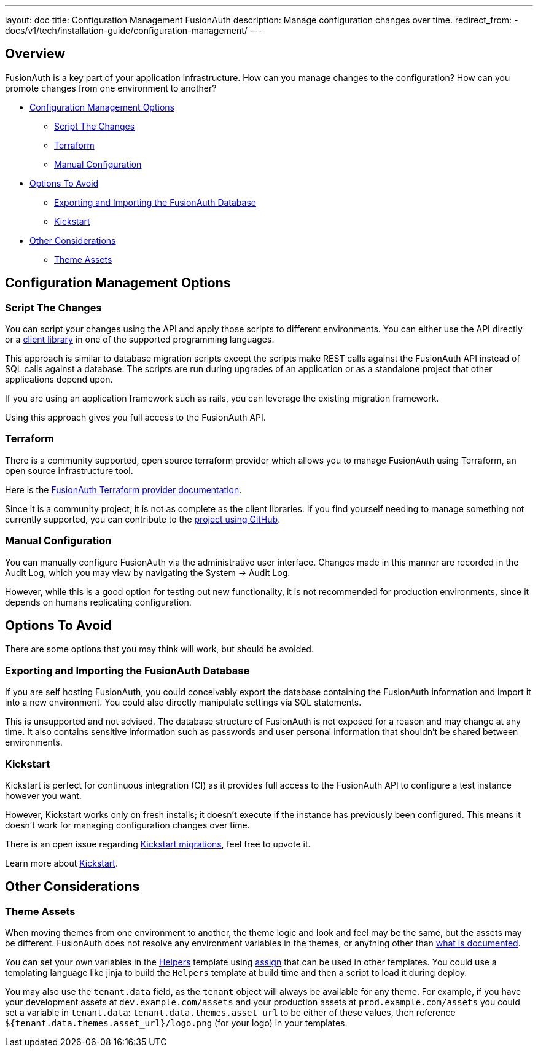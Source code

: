 ---
layout: doc
title: Configuration Management FusionAuth
description: Manage configuration changes over time.
redirect_from:
  - docs/v1/tech/installation-guide/configuration-management/
---

== Overview

FusionAuth is a key part of your application infrastructure.
How can you manage changes to the configuration?
How can you promote changes from one environment to another?

* <<Configuration Management Options>>
** <<Script The Changes>>
** <<Terraform>>
** <<Manual Configuration>>
* <<Options To Avoid>>
** <<Exporting and Importing the FusionAuth Database>>
** <<Kickstart>>
* <<Other Considerations>>
** <<Theme Assets>>

== Configuration Management Options

=== Script The Changes

You can script your changes using the API and apply those scripts to different environments. You can either use the API directly or a link:/docs/v1/tech/client-libraries/[client library] in one of the supported programming languages.

This approach is similar to database migration scripts except the scripts make REST calls against the FusionAuth API instead of SQL calls against a database. The scripts are run during upgrades of an application or as a standalone project that other applications depend upon. 

If you are using an application framework such as rails, you can leverage the existing migration framework.

Using this approach gives you full access to the FusionAuth API.

=== Terraform

There is a community supported, open source terraform provider which allows you to manage FusionAuth using Terraform, an open source infrastructure tool.

Here is the https://registry.terraform.io/providers/gpsinsight/fusionauth/latest/docs[FusionAuth Terraform provider documentation].

Since it is a community project, it is not as complete as the client libraries. If you find yourself needing to manage something not currently supported, you can contribute to the https://github.com/gpsinsight/terraform-provider-fusionauth[project using GitHub].

//TODO example

=== Manual Configuration

You can manually configure FusionAuth via the administrative user interface. Changes made in this manner are recorded in the Audit Log, which you may view by navigating the [breadcrumb]#System -> Audit Log#.

However, while this is a good option for testing out new functionality, it is not recommended for production environments, since it depends on humans replicating configuration.

== Options To Avoid

There are some options that you may think will work, but should be avoided.

=== Exporting and Importing the FusionAuth Database

If you are self hosting FusionAuth, you could conceivably export the database containing the FusionAuth information and import it into a new environment. You could also directly manipulate settings via SQL statements.

This is unsupported and not advised. The database structure of FusionAuth is not exposed for a reason and may change at any time. It also contains sensitive information such as passwords and user personal information that shouldn't be shared between environments.

=== Kickstart

Kickstart is perfect for continuous integration (CI) as it provides full access to the FusionAuth API to configure a test instance however you want.

However, Kickstart works only on fresh installs; it doesn't execute if the instance has previously been configured. This means it doesn't work for managing configuration changes over time.

There is an open issue regarding https://github.com/FusionAuth/fusionauth-issues/issues/560[Kickstart migrations], feel free to upvote it.

Learn more about link:/docs/v1/tech/installation-guide/kickstart/[Kickstart].

== Other Considerations

=== Theme Assets

When moving themes from one environment to another, the theme logic and look and feel may be the same, but the assets may be different. FusionAuth does not resolve any environment variables in the themes, or anything other than link:/docs/v1/tech/themes/template-variables/[what is documented].

You can set your own variables in the link:/docs/v1/tech/themes/helpers/[Helpers] template using https://freemarker.apache.org/docs/ref_directive_assign.html[assign] that can be used in other templates. You could use a templating language like jinja to build the `Helpers` template at build time and then a script to load it during deploy.

You may also use the `tenant.data` field, as the `tenant` object will always be available for any theme. For example, if you have your development assets at `dev.example.com/assets` and your production assets at `prod.example.com/assets` you could set a variable in `tenant.data`: `tenant.data.themes.asset_url` to be either of these values, then reference `${tenant.data.themes.asset_url}/logo.png` (for your logo) in your templates.

